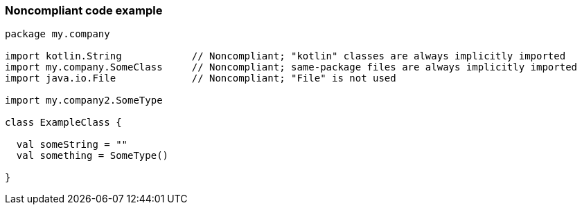 === Noncompliant code example

[source,kotlin]
----
package my.company

import kotlin.String            // Noncompliant; "kotlin" classes are always implicitly imported
import my.company.SomeClass     // Noncompliant; same-package files are always implicitly imported
import java.io.File             // Noncompliant; "File" is not used

import my.company2.SomeType

class ExampleClass {

  val someString = ""
  val something = SomeType()

}
----
